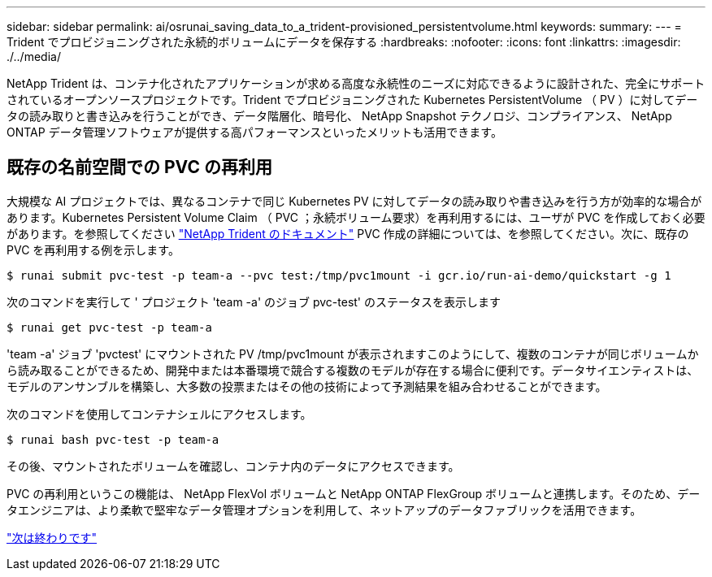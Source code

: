 ---
sidebar: sidebar 
permalink: ai/osrunai_saving_data_to_a_trident-provisioned_persistentvolume.html 
keywords:  
summary:  
---
= Trident でプロビジョニングされた永続的ボリュームにデータを保存する
:hardbreaks:
:nofooter: 
:icons: font
:linkattrs: 
:imagesdir: ./../media/


NetApp Trident は、コンテナ化されたアプリケーションが求める高度な永続性のニーズに対応できるように設計された、完全にサポートされているオープンソースプロジェクトです。Trident でプロビジョニングされた Kubernetes PersistentVolume （ PV ）に対してデータの読み取りと書き込みを行うことができ、データ階層化、暗号化、 NetApp Snapshot テクノロジ、コンプライアンス、 NetApp ONTAP データ管理ソフトウェアが提供する高パフォーマンスといったメリットも活用できます。



== 既存の名前空間での PVC の再利用

大規模な AI プロジェクトでは、異なるコンテナで同じ Kubernetes PV に対してデータの読み取りや書き込みを行う方が効率的な場合があります。Kubernetes Persistent Volume Claim （ PVC ；永続ボリューム要求）を再利用するには、ユーザが PVC を作成しておく必要があります。を参照してください https://netapp-trident.readthedocs.io/["NetApp Trident のドキュメント"^] PVC 作成の詳細については、を参照してください。次に、既存の PVC を再利用する例を示します。

....
$ runai submit pvc-test -p team-a --pvc test:/tmp/pvc1mount -i gcr.io/run-ai-demo/quickstart -g 1
....
次のコマンドを実行して ' プロジェクト 'team -a' のジョブ pvc-test' のステータスを表示します

....
$ runai get pvc-test -p team-a
....
'team -a' ジョブ 'pvctest' にマウントされた PV /tmp/pvc1mount が表示されますこのようにして、複数のコンテナが同じボリュームから読み取ることができるため、開発中または本番環境で競合する複数のモデルが存在する場合に便利です。データサイエンティストは、モデルのアンサンブルを構築し、大多数の投票またはその他の技術によって予測結果を組み合わせることができます。

次のコマンドを使用してコンテナシェルにアクセスします。

....
$ runai bash pvc-test -p team-a
....
その後、マウントされたボリュームを確認し、コンテナ内のデータにアクセスできます。

PVC の再利用というこの機能は、 NetApp FlexVol ボリュームと NetApp ONTAP FlexGroup ボリュームと連携します。そのため、データエンジニアは、より柔軟で堅牢なデータ管理オプションを利用して、ネットアップのデータファブリックを活用できます。

link:osrunai_conclusion.html["次は終わりです"]
